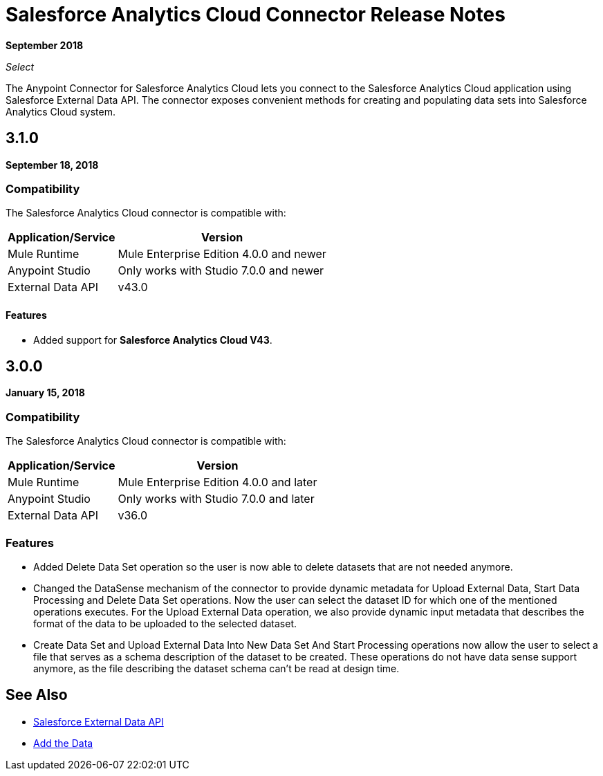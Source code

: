 = Salesforce Analytics Cloud Connector Release Notes
:keywords: release notes, salesforce, analytics, cloud, connector

*September 2018*

_Select_

The Anypoint Connector for Salesforce Analytics Cloud lets you connect to the Salesforce Analytics Cloud application using Salesforce External Data API. The connector exposes convenient methods for creating and populating data sets into Salesforce Analytics Cloud system.

== 3.1.0
*September 18, 2018*

=== Compatibility

The Salesforce Analytics Cloud connector is compatible with:

[%header%autowidth]
|======================
|Application/Service |Version
|Mule Runtime|Mule Enterprise Edition 4.0.0 and newer
|Anypoint Studio|Only works with Studio 7.0.0 and newer
|External Data API | v43.0
|======================

==== Features

* Added support for *Salesforce Analytics Cloud V43*.

== 3.0.0

*January 15, 2018*

=== Compatibility

The Salesforce Analytics Cloud connector is compatible with:

[%header%autowidth.spread]
|===
|Application/Service |Version
|Mule Runtime|Mule Enterprise Edition 4.0.0 and later
|Anypoint Studio|Only works with Studio 7.0.0 and later
|External Data API | v36.0
|===

=== Features

* Added Delete Data Set operation so the user is now able to delete datasets that are not needed anymore.
* Changed the DataSense mechanism of the connector to provide dynamic metadata for Upload External Data, Start Data Processing and Delete Data Set operations. Now the user can select the dataset ID for which one of the mentioned operations executes. For the Upload External Data operation, we also provide dynamic input metadata that describes the format of the data to be uploaded to the selected dataset.
* Create Data Set and Upload External Data Into New Data Set And Start Processing operations now allow the user to select a file that serves as a schema description of the dataset to be created. These operations do not have data sense support anymore, as the file describing the dataset schema can't be read at design time.

== See Also

* https://developer.salesforce.com/docs/atlas.en-us.bi_dev_guide_ext_data.meta/bi_dev_guide_ext_data/[Salesforce External Data API]
* https://developer.salesforce.com/docs/atlas.en-us.bi_dev_guide_ext_data.meta/bi_dev_guide_ext_data/bi_ext_data_add_data.htm[Add the Data]
